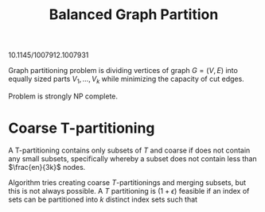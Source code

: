 #+TITLE: Balanced Graph Partition

10.1145/1007912.1007931


Graph partitioning problem is dividing vertices of graph $G = (V, E)$ into equally sized parts $V_1, \ldots, V_{k}$ while minimizing the capacity of cut edges.

Problem is strongly NP complete.

* Coarse T-partitioning
A T-partitioning contains only subsets of $T$ and coarse if does not contain any small subsets, specifically whereby a subset does not contain less than $\frac{en}{3k}$ nodes.

Algorithm tries creating coarse $T$-partitionings and merging subsets, but this is not always possible. A $T$ partitioning is $(1+\epsilon)$ feasible if an index of sets can be partitioned into $k$ distinct index sets such that
